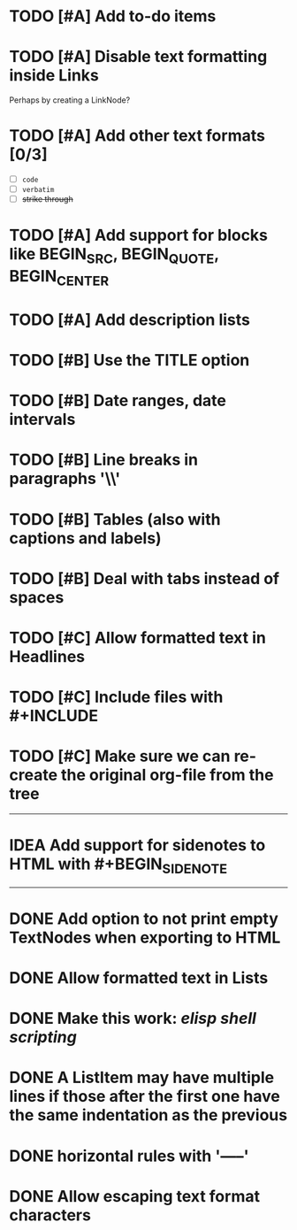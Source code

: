 #+TODO: TODO CURRENT IDEA | DONE CANCELLED

* TODO [#A] Add to-do items

* TODO [#A] Disable text formatting inside Links
  Perhaps by creating a LinkNode?

* TODO [#A] Add other text formats [0/3]
  - [ ] =code= 
  - [ ] ~verbatim~ 
  - [ ] +strike through+

* TODO [#A] Add support for blocks like BEGIN_SRC, BEGIN_QUOTE, BEGIN_CENTER

* TODO [#A] Add description lists

* TODO [#B] Use the TITLE option

* TODO [#B] Date ranges, date intervals

* TODO [#B] Line breaks in paragraphs '\\'

* TODO [#B] Tables (also with captions and labels)

* TODO [#B] Deal with tabs instead of spaces

* TODO [#C] Allow formatted text in Headlines

* TODO [#C] Include files with #+INCLUDE

* TODO [#C] Make sure we can re-create the original org-file from the tree

-----

* IDEA Add support for sidenotes to HTML with #+BEGIN_SIDENOTE

-----

* DONE Add option to not print empty TextNodes when exporting to HTML
* DONE Allow formatted text in Lists
* DONE Make this work: /elisp shell scripting/
* DONE A ListItem may have multiple lines if those after the first one have the same indentation as the previous
* DONE horizontal rules with '-----'
* DONE Allow escaping text format characters
